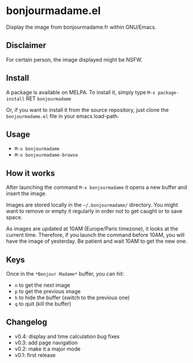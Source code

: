 * bonjourmadame.el

[[http://melpa.org/#/bonjourmadame][file:http://melpa.org/packages/bonjourmadame-badge.svg]]

Display the image from bonjourmadame.fr within GNU/Emacs.

** Disclaimer

For certain person, the image displayed might be NSFW.

** Install

A package is available on MELPA. To install it, simply type =M-x package-install= RET =bonjourmadame=

Or, if you want to install it from the source repository, just clone the =bonjourmadame.el= file in your emacs load-path.

** Usage

- =M-x bonjourmadame=
- =M-x bonjourmadame-browse=

** How it works

After launching the command =M-x bonjourmadame= it opens a new buffer and insert the image.

Images are stored locally in the =~/.bonjourmadame/= directory. You might want to remove or empty it regularly in order not to get caught or to save space.

As images are updated at 10AM (Europe/Paris timezone), it looks at the current time. Therefore, if you launch the command before 10AM, you will have the image of yesterday. Be patient and wait 10AM to get the new one.

** Keys

Once in the =*Bonjour Madame*= buffer, you can hit:

- =n= to get the next image
- =p= to get the previous image
- =h= to hide the buffer (switch to the previous one)
- =q= to quit (kill the buffer)

** Changelog

- v0.4: display and time calculation bug fixes
- v0.3: add page navigation
- v0.2: make it a major mode
- v0.1: first release

